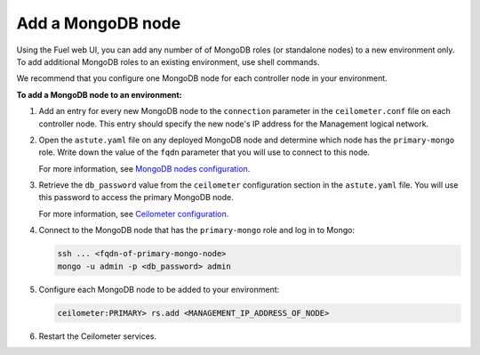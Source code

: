 
.. _add-mongodb-ug:

Add a MongoDB node
------------------

Using the Fuel web UI, you can add any number of of MongoDB roles (or standalone nodes) to a new environment only. To add additional MongoDB roles to an existing environment, use shell commands.

We recommend that you configure one MongoDB node for each controller node in
your environment.

**To add a MongoDB node to an environment:**

#. Add an entry for every new MongoDB node to the ``connection`` parameter
   in the ``ceilometer.conf`` file on each controller node. This entry should
   specify the new node's IP address for the Management logical network.

#. Open the ``astute.yaml`` file on any deployed MongoDB node and determine
   which node has the ``primary-mongo`` role. Write down the value of the
   ``fqdn`` parameter that you will use to connect to this node.

   For more information, see `MongoDB nodes configuration
   <http://docs.openstack.org/developer/fuel-docs/userdocs/fuel-user-guide/file-ref/astute-yaml-target.html#mongodb-nodes-configuration>`_.

#. Retrieve the ``db_password`` value from the
   ``ceilometer`` configuration section in the ``astute.yaml`` file.
   You will use this password to access the primary MongoDB node.

   For more information, see `Ceilometer configuration
   <http://docs.openstack.org/developer/fuel-docs/userdocs/fuel-user-guide/file-ref/astute-yaml-target.html#ceilometer-configuration>`_.

#. Connect to the MongoDB node that has the ``primary-mongo`` role
   and log in to Mongo:

   .. code-block:: console

     ssh ... <fqdn-of-primary-mongo-node>
     mongo -u admin -p <db_password> admin

#. Configure each MongoDB node to be added to your environment:

   .. code-block:: console

     ceilometer:PRIMARY> rs.add <MANAGEMENT_IP_ADDRESS_OF_NODE>

#. Restart the Ceilometer services.
